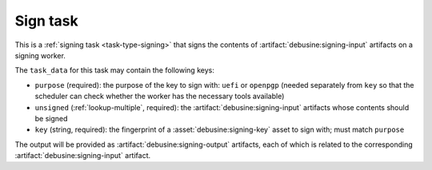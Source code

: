 .. task:: Sign

Sign task
---------

This is a :ref:`signing task <task-type-signing>` that signs the contents of
:artifact:`debusine:signing-input` artifacts on a signing worker.

The ``task_data`` for this task may contain the following keys:

* ``purpose`` (required): the purpose of the key to sign with: ``uefi``
  or ``openpgp`` (needed separately from ``key`` so that the
  scheduler can check whether the worker has the necessary tools available)
* ``unsigned`` (:ref:`lookup-multiple`, required): the
  :artifact:`debusine:signing-input` artifacts whose contents should be
  signed
* ``key`` (string, required): the fingerprint of a
  :asset:`debusine:signing-key` asset to sign with; must match ``purpose``

The output will be provided as :artifact:`debusine:signing-output`
artifacts, each of which is related to the corresponding
:artifact:`debusine:signing-input` artifact.
